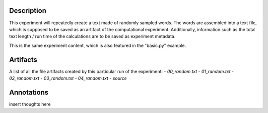 Description
===========


This experiment will repeatedly create a text made of randomly sampled words.
The words are assembled into a text file, which is supposed to be saved as an
artifact of the computational experiment. Additionally, information such as the
total text length / run time of the calculations are to be saved as experiment
metadata.

This is the same experiment content, which is also featured in the "basic.py"
example.


Artifacts
=========

A list of all the file artifacts created by this particular run of the experiment:
- *00_random.txt*
- *01_random.txt*
- *02_random.txt*
- *03_random.txt*
- *04_random.txt*
- *source*

Annotations
===========

insert thoughts here